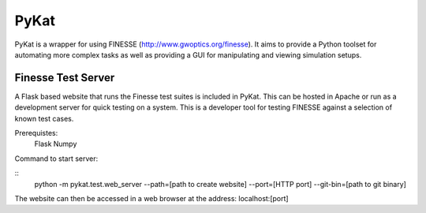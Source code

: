 PyKat
===========

PyKat is a wrapper for using FINESSE (http://www.gwoptics.org/finesse).
It aims to provide a Python toolset for automating more complex tasks
as well as providing a GUI for manipulating and viewing simulation
setups.


Finesse Test Server
------------

A Flask based website that runs the Finesse test suites is included in PyKat. This can be hosted in Apache or run as a development server for quick testing on a system. This is a developer tool for testing FINESSE against a selection of known test cases.

Prerequistes:
    Flask
    Numpy
    
Command to start server:

::
  python -m pykat.test.web_server --path=[path to create website] --port=[HTTP port] --git-bin=[path to git binary]

The website can then be accessed in a web browser at the address: localhost:[port]